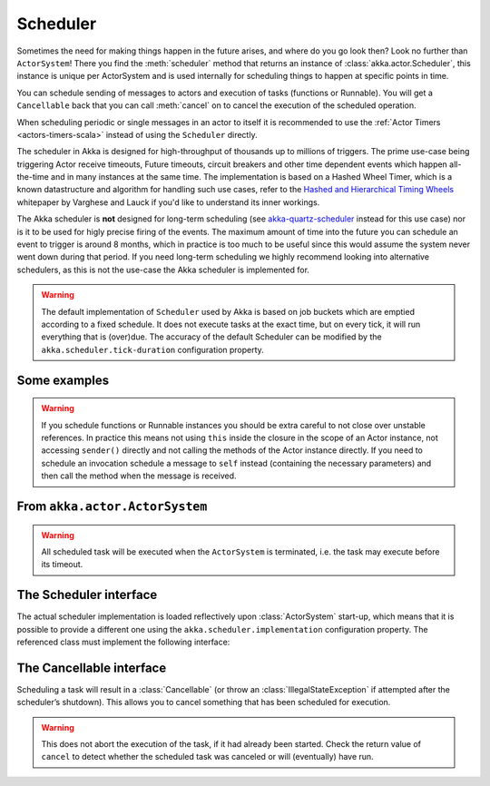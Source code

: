 
.. _scheduler-scala:

Scheduler
#########

Sometimes the need for making things happen in the future arises, and where do
you go look then?  Look no further than ``ActorSystem``! There you find the
:meth:`scheduler` method that returns an instance of
:class:`akka.actor.Scheduler`, this instance is unique per ActorSystem and is
used internally for scheduling things to happen at specific points in time.

You can schedule sending of messages to actors and execution of tasks
(functions or Runnable).  You will get a ``Cancellable`` back that you can call
:meth:`cancel` on to cancel the execution of the scheduled operation.

When scheduling periodic or single messages in an actor to itself it is recommended to
use the :ref:`Actor Timers <actors-timers-scala>` instead of using the ``Scheduler``
directly.

The scheduler in Akka is designed for high-throughput of thousands up to millions 
of triggers. The prime use-case being triggering Actor receive timeouts, Future timeouts,
circuit breakers and other time dependent events which happen all-the-time and in many 
instances at the same time. The implementation is based on a Hashed Wheel Timer, which is
a known datastructure and algorithm for handling such use cases, refer to the `Hashed and Hierarchical Timing Wheels`_ 
whitepaper by Varghese and Lauck if you'd like to understand its inner workings. 

The Akka scheduler is **not** designed for long-term scheduling (see `akka-quartz-scheduler`_ 
instead for this use case) nor is it to be used for higly precise firing of the events.
The maximum amount of time into the future you can schedule an event to trigger is around 8 months,
which in practice is too much to be useful since this would assume the system never went down during that period.
If you need long-term scheduling we highly recommend looking into alternative schedulers, as this
is not the use-case the Akka scheduler is implemented for.

.. warning::

    The default implementation of ``Scheduler`` used by Akka is based on job
    buckets which are emptied according to a fixed schedule.  It does not
    execute tasks at the exact time, but on every tick, it will run everything
    that is (over)due.  The accuracy of the default Scheduler can be modified
    by the ``akka.scheduler.tick-duration`` configuration property.

.. _akka-quartz-scheduler: https://github.com/enragedginger/akka-quartz-scheduler
.. _Hashed and Hierarchical Timing Wheels: http://www.cs.columbia.edu/~nahum/w6998/papers/sosp87-timing-wheels.pdf

Some examples
-------------

.. includecode:: code/docs/actor/SchedulerDocSpec.scala
   :include: imports1,schedule-one-off-message

.. includecode:: code/docs/actor/SchedulerDocSpec.scala
   :include: schedule-one-off-thunk

.. includecode:: code/docs/actor/SchedulerDocSpec.scala
   :include: schedule-recurring

.. warning::

    If you schedule functions or Runnable instances you should be extra careful
    to not close over unstable references. In practice this means not using ``this``
    inside the closure in the scope of an Actor instance, not accessing ``sender()`` directly
    and not calling the methods of the Actor instance directly. If you need to
    schedule an invocation schedule a message to ``self`` instead (containing the
    necessary parameters) and then call the method when the message is received.

From ``akka.actor.ActorSystem``
-------------------------------

.. includecode:: ../../../akka-actor/src/main/scala/akka/actor/ActorSystem.scala
   :include: scheduler

.. warning::

  All scheduled task will be executed when the ``ActorSystem`` is terminated, i.e. 
  the task may execute before its timeout. 

The Scheduler interface
-----------------------

The actual scheduler implementation is loaded reflectively upon
:class:`ActorSystem` start-up, which means that it is possible to provide a
different one using the ``akka.scheduler.implementation`` configuration
property. The referenced class must implement the following interface:

.. includecode:: ../../../akka-actor/src/main/scala/akka/actor/Scheduler.scala
   :include: scheduler

The Cancellable interface
-------------------------

Scheduling a task will result in a :class:`Cancellable` (or throw an
:class:`IllegalStateException` if attempted after the scheduler’s shutdown).
This allows you to cancel something that has been scheduled for execution.

.. warning::

  This does not abort the execution of the task, if it had already been
  started.  Check the return value of ``cancel`` to detect whether the
  scheduled task was canceled or will (eventually) have run.

.. includecode:: ../../../akka-actor/src/main/scala/akka/actor/Scheduler.scala
   :include: cancellable

